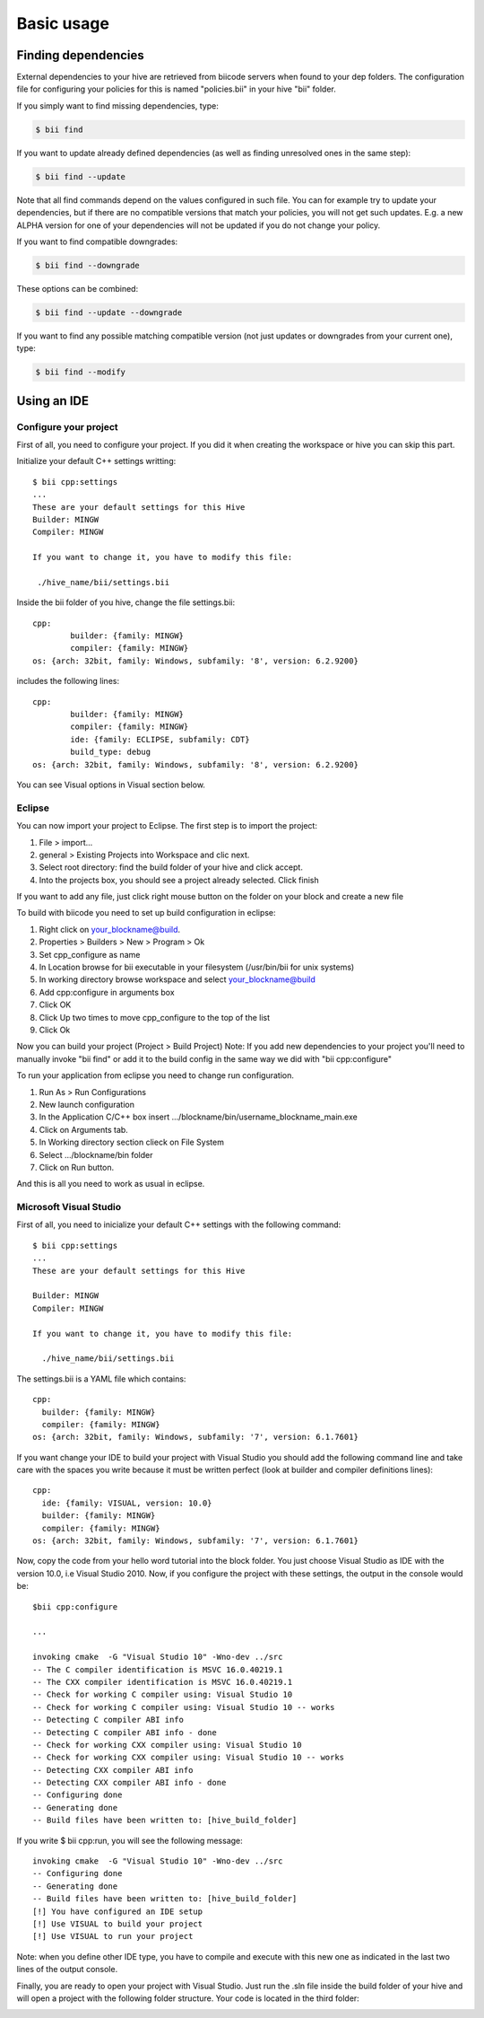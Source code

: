 Basic usage
==============

Finding dependencies
--------------------

External dependencies to your hive are retrieved from biicode servers when found to your dep folders. The configuration file for configuring your policies for this is named "policies.bii" in your hive "bii" folder. 

If you simply want to find missing dependencies, type:

.. code-block:: bash

	$ bii find

If you want to update already defined dependencies (as well as finding unresolved ones in the same step): 

.. code-block:: bash

	$ bii find --update

Note that all find commands depend on the values configured in such file. You can for example try to update your dependencies, but if there are no compatible versions that match your policies, you will not get such updates. E.g. a new ALPHA version for one of your dependencies will not be updated if you do not change your policy.

If you want to find compatible downgrades:

.. code-block:: bash

	$ bii find --downgrade

These options can be combined:

.. code-block:: bash

	$ bii find --update --downgrade

If you want to find any possible matching compatible version (not just updates or downgrades from your current one), type:

.. code-block:: bash

	$ bii find --modify



Using an IDE
-------------
Configure your project
^^^^^^^^^^^^^^^^^^^^^^
First of all, you need to configure your project. If you did it when creating the workspace or hive you can skip this part.

Initialize your default C++ settings writting: ::

	$ bii cpp:settings
	...
	These are your default settings for this Hive
	Builder: MINGW
	Compiler: MINGW
	 
	If you want to change it, you have to modify this file:
	 
	 ./hive_name/bii/settings.bii

Inside the bii  folder of you hive, change the file settings.bii: ::

	cpp:
		builder: {family: MINGW}
		compiler: {family: MINGW}
	os: {arch: 32bit, family: Windows, subfamily: '8', version: 6.2.9200}

includes the following lines: ::

	cpp:
		builder: {family: MINGW}
		compiler: {family: MINGW}
		ide: {family: ECLIPSE, subfamily: CDT}
		build_type: debug
	os: {arch: 32bit, family: Windows, subfamily: '8', version: 6.2.9200}

You can see Visual options in Visual section below.

Eclipse
^^^^^^^
You can now import your project to Eclipse. The first step is to import the project:

#. File > import...
#. general > Existing Projects into Workspace and clic next.
#. Select root directory:  find the build folder of your hive and click accept.
#. Into the projects box, you should see a project already selected. Click finish

If you want to add any file, just click right mouse button on the folder on your block and create a new file

To build with biicode you need to set up build configuration in eclipse:

#. Right click on your_blockname@build.
#. Properties > Builders > New > Program > Ok
#. Set cpp_configure as name
#. In Location browse for bii executable in your filesystem (/usr/bin/bii for unix systems)
#. In working directory browse workspace and select your_blockname@build
#. Add cpp:configure in arguments box
#. Click OK
#. Click Up two times to move cpp_configure to the top of the list
#. Click Ok

Now you can build your project (Project > Build Project)
Note: If you add new dependencies to your project you'll need to manually invoke "bii find" or add it to the build config in the same way we did with "bii cpp:configure"

To run your application from eclipse you need to change run configuration.

#. Run As > Run Configurations
#. New launch configuration
#. In the Application C/C++ box insert .../blockname/bin/username_blockname_main.exe
#. Click on Arguments tab.
#. In Working directory section clieck on File System
#. Select .../blockname/bin folder
#. Click on Run button.

And this is all you need to work as usual in eclipse.


Microsoft Visual Studio
^^^^^^^^^^^^^^^^^^^^^^^

First of all, you need to inicialize your default C++ settings with the following command: ::

	$ bii cpp:settings 
	... 
	These are your default settings for this Hive 

	Builder: MINGW
	Compiler: MINGW
	 
	If you want to change it, you have to modify this file:
	 
	  ./hive_name/bii/settings.bii

The settings.bii is a YAML file which contains: ::

	cpp:
	  builder: {family: MINGW}
	  compiler: {family: MINGW}
	os: {arch: 32bit, family: Windows, subfamily: '7', version: 6.1.7601}

If you want change your IDE to build your project with Visual Studio you should add the following command line and take care with the spaces you write because it must be written perfect (look at builder and compiler definitions lines): ::

	cpp:
	  ide: {family: VISUAL, version: 10.0}
	  builder: {family: MINGW}
	  compiler: {family: MINGW}
	os: {arch: 32bit, family: Windows, subfamily: '7', version: 6.1.7601}

Now, copy the code from your hello word tutorial into the block folder. You just choose Visual Studio as IDE with the version 10.0, i.e Visual Studio 2010. Now, if you configure the project with these settings, the output in the console would be: ::

	$bii cpp:configure

	...

	invoking cmake  -G "Visual Studio 10" -Wno-dev ../src
	-- The C compiler identification is MSVC 16.0.40219.1
	-- The CXX compiler identification is MSVC 16.0.40219.1
	-- Check for working C compiler using: Visual Studio 10
	-- Check for working C compiler using: Visual Studio 10 -- works
	-- Detecting C compiler ABI info
	-- Detecting C compiler ABI info - done
	-- Check for working CXX compiler using: Visual Studio 10
	-- Check for working CXX compiler using: Visual Studio 10 -- works
	-- Detecting CXX compiler ABI info
	-- Detecting CXX compiler ABI info - done
	-- Configuring done
	-- Generating done
	-- Build files have been written to: [hive_build_folder]

If you write $ bii cpp:run, you will see the following message: ::

	invoking cmake  -G "Visual Studio 10" -Wno-dev ../src
	-- Configuring done
	-- Generating done
	-- Build files have been written to: [hive_build_folder]
	[!] You have configured an IDE setup
	[!] Use VISUAL to build your project
	[!] Use VISUAL to run your project

Note: when you define other IDE type, you have to compile and execute with this new one as indicated in the last two lines of the output console.
 
Finally, you are ready to open your project with Visual Studio. Just run the .sln file inside the build folder of your hive and will open a project with the following folder structure. Your code is located in the third folder:

.. image:: _static/img/visual_studio_tree.jpg

